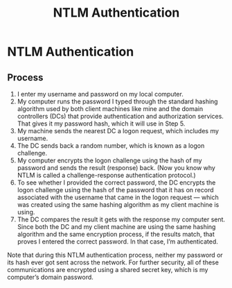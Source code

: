 :PROPERTIES:
:ID:       ec636096-b811-4df4-bb2a-744d27dd1b01
:END:
#+title: NTLM Authentication
#+filetags: :activeDirectory:
#+hugo_base_dir:../



* NTLM Authentication
** Process
1) I enter my username and password on my local computer.
2) My computer runs the password I typed through the standard hashing algorithm used by both client machines like mine and the domain controllers (DCs) that provide authentication and authorization services. That gives it my password hash, which it will use in Step 5.
3) My machine sends the nearest DC a logon request, which includes my username.
4) The DC sends back a random number, which is known as a logon challenge.
5) My computer encrypts the logon challenge using the hash of my password and sends the result (response) back. (Now you know why NTLM is called a challenge-response authentication protocol.)
6) To see whether I provided the correct password, the DC encrypts the logon challenge using the hash of the password that it has on record associated with the username that came in the logon request — which was created using the same hashing algorithm as my client machine is using.
7) The DC compares the result it gets with the response my computer sent. Since both the DC and my client machine are using the same hashing algorithm and the same encryption process, if the results match, that proves I entered the correct password. In that case, I’m authenticated.

Note that during this NTLM authentication process, neither my password or its hash ever got sent across the network. For further security, all of these communications are encrypted using a shared secret key, which is my computer’s domain password.

#+attr_org: :width 900
[[../static/images/ntlm.png]]
